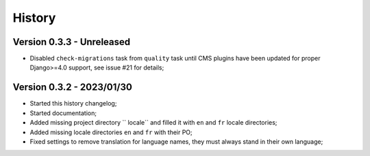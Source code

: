 .. _intro_history:

=======
History
=======

Version 0.3.3 - Unreleased
--------------------------

* Disabled ``check-migrations`` task from ``quality`` task until CMS plugins have been
  updated for proper Django>=4.0 support, see issue #21 for details;


Version 0.3.2 - 2023/01/30
--------------------------

* Started this history changelog;
* Started documentation;
* Added missing project directory `` locale`` and filled it with ``en`` and ``fr``
  locale directories;
* Added missing locale directories ``en`` and ``fr`` with their PO;
* Fixed settings to remove translation for language names, they must always stand in
  their own language;
